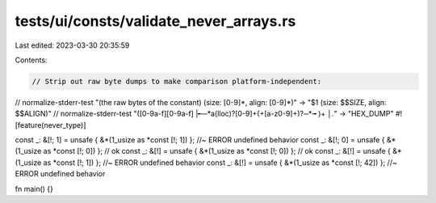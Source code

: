 tests/ui/consts/validate_never_arrays.rs
========================================

Last edited: 2023-03-30 20:35:59

Contents:

.. code-block:: rs

    // Strip out raw byte dumps to make comparison platform-independent:
// normalize-stderr-test "(the raw bytes of the constant) \(size: [0-9]*, align: [0-9]*\)" -> "$1 (size: $$SIZE, align: $$ALIGN)"
// normalize-stderr-test "([0-9a-f][0-9a-f] |╾─*a(lloc)?[0-9]+(\+[a-z0-9]+)?─*╼ )+ *│.*" -> "HEX_DUMP"
#![feature(never_type)]

const _: &[!; 1] = unsafe { &*(1_usize as *const [!; 1]) }; //~ ERROR undefined behavior
const _: &[!; 0] = unsafe { &*(1_usize as *const [!; 0]) }; // ok
const _: &[!] = unsafe { &*(1_usize as *const [!; 0]) }; // ok
const _: &[!] = unsafe { &*(1_usize as *const [!; 1]) }; //~ ERROR undefined behavior
const _: &[!] = unsafe { &*(1_usize as *const [!; 42]) }; //~ ERROR undefined behavior

fn main() {}


